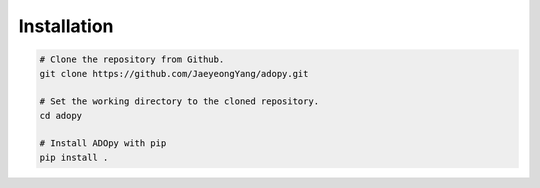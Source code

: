 Installation
============

.. code-block:: bash

    # Clone the repository from Github.
    git clone https://github.com/JaeyeongYang/adopy.git

    # Set the working directory to the cloned repository.
    cd adopy

    # Install ADOpy with pip
    pip install .
